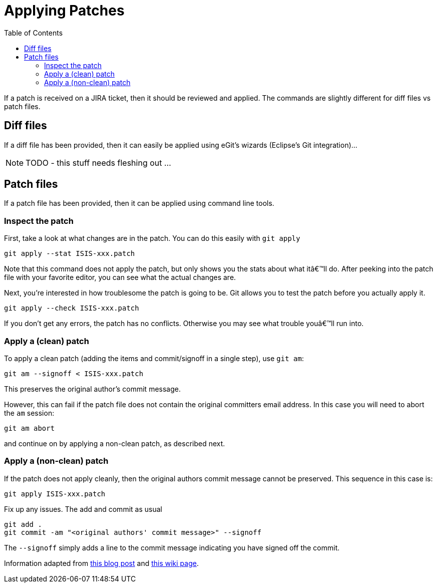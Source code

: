 [[_cgcom_applying-patches]]
= Applying Patches
:notice: licensed to the apache software foundation (asf) under one or more contributor license agreements. see the notice file distributed with this work for additional information regarding copyright ownership. the asf licenses this file to you under the apache license, version 2.0 (the "license"); you may not use this file except in compliance with the license. you may obtain a copy of the license at. http://www.apache.org/licenses/license-2.0 . unless required by applicable law or agreed to in writing, software distributed under the license is distributed on an "as is" basis, without warranties or  conditions of any kind, either express or implied. see the license for the specific language governing permissions and limitations under the license.
:_basedir: ../../
:_imagesdir: images/
:toc: right



If a patch is received on a JIRA ticket, then it should be reviewed and applied. The commands are slightly different for diff files vs patch files.




== Diff files

If a diff file has been provided, then it can easily be applied using eGit's wizards (Eclipse's Git integration)…

NOTE: TODO - this stuff needs fleshing out ...




== Patch files

If a patch file has been provided, then it can be applied using command line tools.

=== Inspect the patch

First, take a look at what changes are in the patch. You can do this easily with `git apply`

[source,bash]
----
git apply --stat ISIS-xxx.patch
----

Note that this command does not apply the patch, but only shows you the stats about what itâ€™ll do. After peeking into the patch file with your favorite editor, you can see what the actual changes are.

Next, you're interested in how troublesome the patch is going to be. Git allows you to test the patch before you actually apply it.

[source,bash]
----
git apply --check ISIS-xxx.patch
----

If you don't get any errors, the patch has no conflicts. Otherwise you may see what trouble youâ€™ll run into.


=== Apply a (clean) patch

To apply a clean patch (adding the items and commit/signoff in a single step), use `git am`:

[source,bash]
----
git am --signoff < ISIS-xxx.patch
----

This preserves the original author's commit message.

However, this can fail if the patch file does not contain the original committers email address. In this case you will need to abort the `am` session:

[source,bash]
----
git am abort
----

and continue on by applying a non-clean patch, as described next.



=== Apply a (non-clean) patch

If the patch does not apply cleanly, then the original authors commit message cannot be preserved. This sequence in this case is:

[source,bash]
----
git apply ISIS-xxx.patch
----

Fix up any issues. The add and commit as usual

[source,bash]
----
git add .
git commit -am "<original authors' commit message>" --signoff
----

The `--signoff` simply adds a line to the commit message indicating you have signed off the commit.

Information adapted from https://ariejan.net/2009/10/26/how-to-create-and-apply-a-patch-with-git/[this blog post] and http://wiki.eclipse.org/Jetty/Contributor/Contributing_Patches[this wiki page].